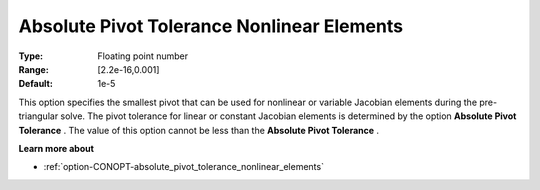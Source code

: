 .. _option-CONOPT-absolute_pivot_tolerance_nonlinear_elements:

Absolute Pivot Tolerance Nonlinear Elements
===========================================



:Type:	Floating point number	
:Range:	[2.2e-16,0.001]	
:Default:	1e-5	



This option specifies the smallest pivot that can be used for nonlinear or variable Jacobian elements during the pre-triangular solve. The pivot tolerance for linear or constant Jacobian elements is determined by the option **Absolute Pivot Tolerance** . The value of this option cannot be less than the **Absolute Pivot Tolerance** .



**Learn more about** 

*	:ref:`option-CONOPT-absolute_pivot_tolerance_nonlinear_elements`  
